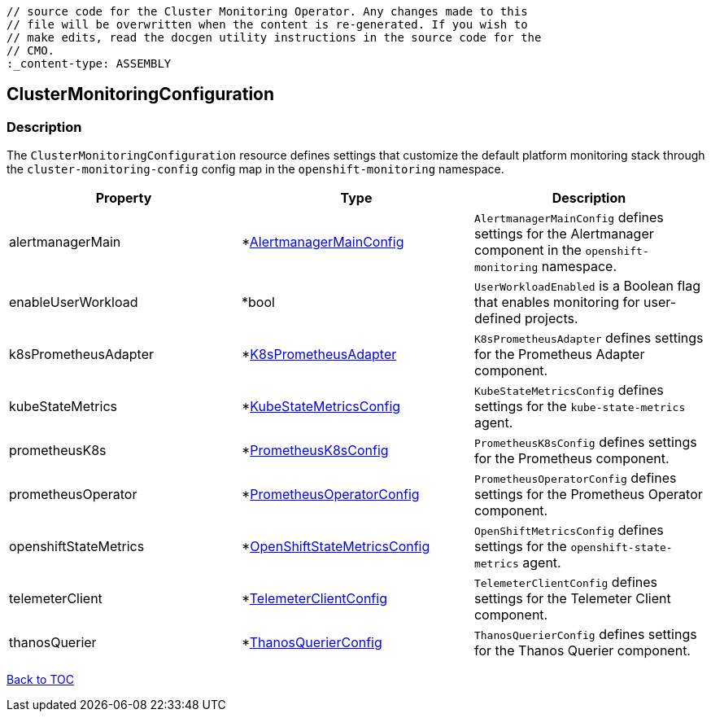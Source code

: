 // DO NOT EDIT THE CONTENT IN THIS FILE. It is automatically generated from the 
	// source code for the Cluster Monitoring Operator. Any changes made to this 
	// file will be overwritten when the content is re-generated. If you wish to 
	// make edits, read the docgen utility instructions in the source code for the 
	// CMO.
	:_content-type: ASSEMBLY

== ClusterMonitoringConfiguration

=== Description

The `ClusterMonitoringConfiguration` resource defines settings that customize the default platform monitoring stack through the `cluster-monitoring-config` config map in the `openshift-monitoring` namespace.


[options="header"]
|===
| Property | Type | Description 
|alertmanagerMain|*link:alertmanagermainconfig.adoc[AlertmanagerMainConfig]|`AlertmanagerMainConfig` defines settings for the Alertmanager component in the `openshift-monitoring` namespace.

|enableUserWorkload|*bool|`UserWorkloadEnabled` is a Boolean flag that enables monitoring for user-defined projects.

|k8sPrometheusAdapter|*link:k8sprometheusadapter.adoc[K8sPrometheusAdapter]|`K8sPrometheusAdapter` defines settings for the Prometheus Adapter component.

|kubeStateMetrics|*link:kubestatemetricsconfig.adoc[KubeStateMetricsConfig]|`KubeStateMetricsConfig` defines settings for the `kube-state-metrics` agent.

|prometheusK8s|*link:prometheusk8sconfig.adoc[PrometheusK8sConfig]|`PrometheusK8sConfig` defines settings for the Prometheus component.

|prometheusOperator|*link:prometheusoperatorconfig.adoc[PrometheusOperatorConfig]|`PrometheusOperatorConfig` defines settings for the Prometheus Operator component.

|openshiftStateMetrics|*link:openshiftstatemetricsconfig.adoc[OpenShiftStateMetricsConfig]|`OpenShiftMetricsConfig` defines settings for the `openshift-state-metrics` agent.

|telemeterClient|*link:telemeterclientconfig.adoc[TelemeterClientConfig]|`TelemeterClientConfig` defines settings for the Telemeter Client component.

|thanosQuerier|*link:thanosquerierconfig.adoc[ThanosQuerierConfig]|`ThanosQuerierConfig` defines settings for the Thanos Querier component.

|===

link:../index.adoc[Back to TOC]

